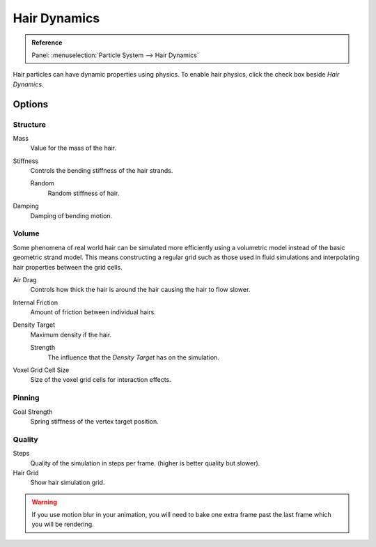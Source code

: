 .. _hair-dynamics:

*************
Hair Dynamics
*************

.. admonition:: Reference
   :class: refbox

   | Panel:    :menuselection:`Particle System --> Hair Dynamics`

Hair particles can have dynamic properties using physics.
To enable hair physics, click the check box beside *Hair Dynamics*.


Options
=======

Structure
---------

Mass
   Value for the mass of the hair.
Stiffness
   Controls the bending stiffness of the hair strands.

   Random
      Random stiffness of hair.

Damping
   Damping of bending motion.


Volume
------

Some phenomena of real world hair can be simulated more efficiently using a volumetric model instead
of the basic geometric strand model. This means constructing a regular grid such as those used in
fluid simulations and interpolating hair properties between the grid cells.

Air Drag
   Controls how thick the hair is around the hair causing the hair to flow slower.
Internal Friction
   Amount of friction between individual hairs.

Density Target
   Maximum density if the hair.

   Strength
      The influence that the *Density Target* has on the simulation.

Voxel Grid Cell Size
   Size of the voxel grid cells for interaction effects.


Pinning
-------

Goal Strength
   Spring stiffness of the vertex target position.


Quality
-------

Steps
   Quality of the simulation in steps per frame. (higher is better quality but slower).
Hair Grid
   Show hair simulation grid.

.. warning::

   If you use motion blur in your animation,
   you will need to bake one extra frame past the last frame which you will be rendering.
